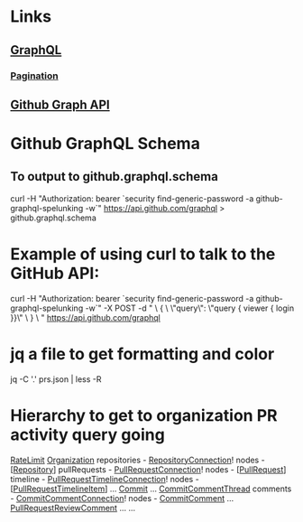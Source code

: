* Links
** [[http://graphql.org][GraphQL]]
*** [[http://graphql.org/learn/pagination/][Pagination]]
** [[https://developer.github.com/v4/][Github Graph API]]
* Github GraphQL Schema
** To output to github.graphql.schema
curl -H "Authorization: bearer `security find-generic-password -a github-graphql-spelunking -w`" https://api.github.com/graphql > github.graphql.schema
* Example of using curl to talk to the GitHub API:
curl -H "Authorization: bearer `security find-generic-password -a github-graphql-spelunking -w`" -X POST -d " \
 { \
   \"query\": \"query { viewer { login }}\" \
 } \
" https://api.github.com/graphql
* jq a file to get formatting and color
jq -C '.' prs.json | less -R
* Hierarchy to get to organization PR activity query going
[[https://developer.github.com/v4/reference/object/ratelimit/][RateLimit]]
[[https://developer.github.com/v4/reference/object/organization/][Organization]]
  repositories - [[https://developer.github.com/v4/reference/object/repositoryconnection/][RepositoryConnection]]!
    nodes - [[[https://developer.github.com/v4/reference/object/repository/][Repository]]]
      pullRequests - [[https://developer.github.com/v4/reference/object/pullrequestconnection/][PullRequestConnection]]!
        nodes - [[[https://developer.github.com/v4/reference/object/pullrequest/][PullRequest]]]
          timeline - [[https://developer.github.com/v4/reference/object/pullrequesttimelineconnection/][PullRequestTimelineConnection]]!
            nodes - [[[https://developer.github.com/v4/reference/union/pullrequesttimelineitem][PullRequestTimelineItem]]]
              ... [[https://developer.github.com/v4/reference/object/commit/][Commit]]
              ... [[https://developer.github.com/v4/reference/object/commitcommentthread/][CommitCommentThread]]
                comments - [[https://developer.github.com/v4/reference/object/commitcommentconnection/][CommitCommentConnection]]!
                  nodes - [[https://developer.github.com/v4/reference/object/commitcomment/][CommitComment]]
              ... [[https://developer.github.com/v4/reference/object/pullrequestreviewcomment/][PullRequestReviewComment]]
              ... ...

